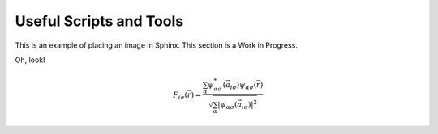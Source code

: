 ########################
Useful Scripts and Tools
########################


This is an example of placing an image in Sphinx. This section is a Work in Progress.

Oh, look!

.. Math:: F_{i \sigma}(\vec{r})=\frac{\sum_\alpha \psi_{\alpha \sigma}^*\left(\vec{a}_{i \sigma}\right) \psi_{\alpha \sigma}(\vec{r})}{\sqrt{\sum_\alpha\left|\psi_{\alpha \sigma}\left(\vec{a}_{i \sigma}\right)\right|^2}}


.. image:: ../../_static/misc_images/underconst.png

